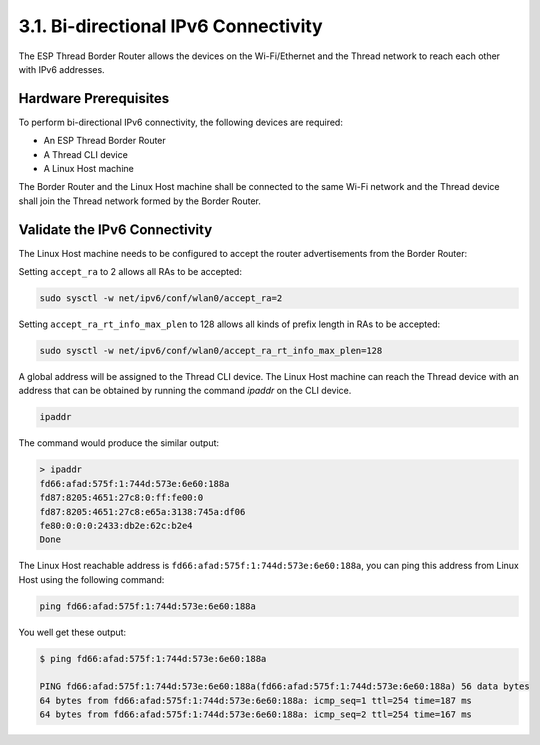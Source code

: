 *************************************
3.1. Bi-directional IPv6 Connectivity
*************************************

The ESP Thread Border Router allows the devices on the Wi-Fi/Ethernet and the Thread network to reach each other with IPv6 addresses.

Hardware Prerequisites
------------------------

To perform bi-directional IPv6 connectivity, the following devices are required:

- An ESP Thread Border Router
- A Thread CLI device
- A Linux Host machine

The Border Router and the Linux Host machine shall be connected to the same Wi-Fi network and the Thread device shall join the Thread network formed by the Border Router.


Validate the IPv6 Connectivity
-------------------------------

The Linux Host machine needs to be configured to accept the router advertisements from the Border Router:

Setting ``accept_ra`` to 2 allows all RAs to be accepted:

.. code-block:: bash

    sudo sysctl -w net/ipv6/conf/wlan0/accept_ra=2


Setting ``accept_ra_rt_info_max_plen`` to 128 allows all kinds of prefix length in RAs to be accepted:

.. code-block:: bash

    sudo sysctl -w net/ipv6/conf/wlan0/accept_ra_rt_info_max_plen=128


A global address will be assigned to the Thread CLI device. The Linux Host machine can reach the Thread device with an address that can be obtained by running the command `ipaddr` on the CLI device.

.. code-block::

    ipaddr


The command would produce the similar output:

.. code-block::

    > ipaddr
    fd66:afad:575f:1:744d:573e:6e60:188a
    fd87:8205:4651:27c8:0:ff:fe00:0
    fd87:8205:4651:27c8:e65a:3138:745a:df06
    fe80:0:0:0:2433:db2e:62c:b2e4
    Done


The Linux Host reachable address is ``fd66:afad:575f:1:744d:573e:6e60:188a``, you can ping this address from Linux Host using the following command:

.. code-block:: bash

    ping fd66:afad:575f:1:744d:573e:6e60:188a


You well get these output:

.. code-block:: bash

    $ ping fd66:afad:575f:1:744d:573e:6e60:188a

    PING fd66:afad:575f:1:744d:573e:6e60:188a(fd66:afad:575f:1:744d:573e:6e60:188a) 56 data bytes
    64 bytes from fd66:afad:575f:1:744d:573e:6e60:188a: icmp_seq=1 ttl=254 time=187 ms
    64 bytes from fd66:afad:575f:1:744d:573e:6e60:188a: icmp_seq=2 ttl=254 time=167 ms
